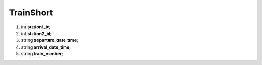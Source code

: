 ====
TrainShort
====

#.  int **station1_id**;

#.  int **station2_id**;

#.  string **departure_date_time**;

#.  string **arrival_date_time**;

#.  string **train_number**;

